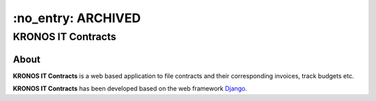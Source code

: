 ===================
 :no_entry: ARCHIVED 
===================

KRONOS IT Contracts
===================

About
-----
**KRONOS IT Contracts** is a web based application to file contracts and their
corresponding invoices, track budgets etc. 

**KRONOS IT Contracts** has been developed based on the web framework 
Django_.



.. _Django: https://www.djangoproject.com/


